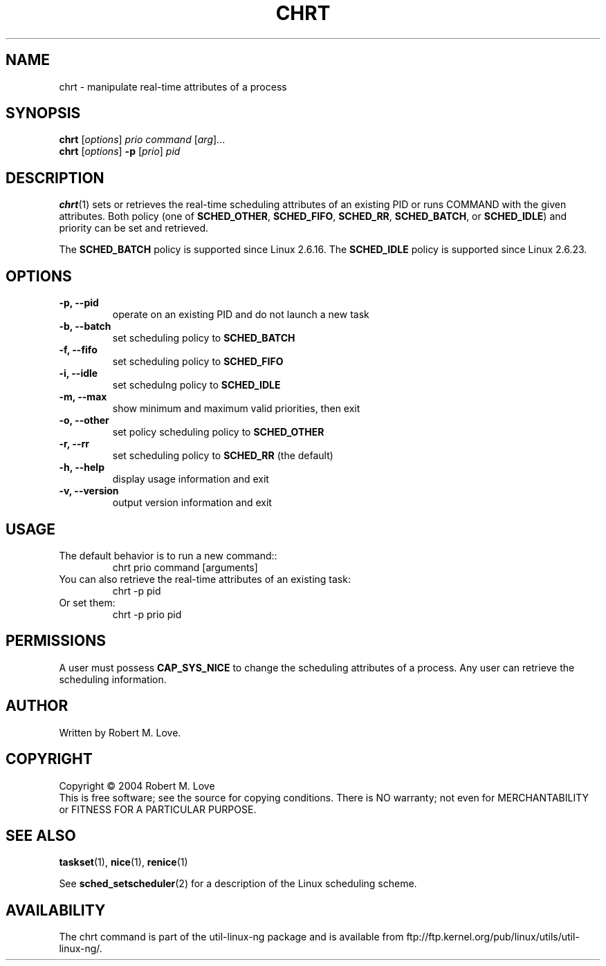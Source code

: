 .\" chrt(1) manpage
.\"
.\" Copyright (C) 2004 Robert Love
.\"
.\" This is free documentation; you can redistribute it and/or
.\" modify it under the terms of the GNU General Public License as
.\" published by the Free Software Foundation; either version 2 of
.\" the License.
.\"
.\" The GNU General Public License's references to "object code"
.\" and "executables" are to be interpreted as the output of any
.\" document formatting or typesetting system, including
.\" intermediate and printed output.
.\"
.\" This manual is distributed in the hope that it will be useful,
.\" but WITHOUT ANY WARRANTY; without even the implied warranty of
.\" MERCHANTABILITY or FITNESS FOR A PARTICULAR PURPOSE.  See the
.\" GNU General Public License for more details.
.\"
.\" You should have received a copy of the GNU General Public
.\" License along with this manual; if not, write to the Free
.\" Software Foundation, Inc., 59 Temple Place, Suite 330, Boston, MA 02111,
.\" USA.
.\"
.\" 2002-05-11 Robert Love <rml@tech9.net>
.\" 	Initial version
.\"
.TH CHRT "1" "Apr 2003" "schedutils" "Linux User's Manual"
.SH NAME
chrt \- manipulate real-time attributes of a process
.SH SYNOPSIS
.B chrt
.RI [ options ]\  prio
.IR command\  [ arg ]...
.br
.B chrt
.RI [ options ]
.B \-p
.RI [ prio ]\  pid
.SH DESCRIPTION
.PP
.BR chrt (1)
sets or retrieves the real-time scheduling attributes of an existing PID or
runs COMMAND with the given attributes.  Both policy (one of
.BR SCHED_OTHER ,
.BR SCHED_FIFO ,
.BR SCHED_RR ,
.BR SCHED_BATCH ,
or
.BR SCHED_IDLE )
and priority can be set and retrieved.
.PP
The
.BR SCHED_BATCH
policy is supported since Linux 2.6.16. The
.BR SCHED_IDLE
policy is supported since Linux 2.6.23.
.SH OPTIONS
.TP
.B -p, --pid
operate on an existing PID and do not launch a new task
.TP
.B -b, --batch
set scheduling policy to
.BR SCHED_BATCH
.TP
.B -f, --fifo
set scheduling policy to
.BR SCHED_FIFO
.TP
.B -i, --idle
set schedulng policy to
.BR SCHED_IDLE
.TP
.B -m, --max
show minimum and maximum valid priorities, then exit
.TP
.B -o, --other
set policy scheduling policy to
.BR SCHED_OTHER
.TP
.B -r, --rr
set scheduling policy to
.BR SCHED_RR
(the default)
.TP
.B -h, --help
display usage information and exit
.TP
.B -v, --version
output version information and exit
.SH USAGE
.TP
The default behavior is to run a new command::
chrt prio command [arguments]
.TP
You can also retrieve the real-time attributes of an existing task:
chrt -p pid
.TP
Or set them:
chrt -p prio pid
.SH PERMISSIONS
A user must possess
.BR CAP_SYS_NICE
to change the scheduling attributes of a process.  Any user can retrieve the
scheduling information.
.SH AUTHOR
Written by Robert M. Love.
.SH COPYRIGHT
Copyright \(co 2004 Robert M. Love
.br
This is free software; see the source for copying conditions.  There is NO
warranty; not even for MERCHANTABILITY or FITNESS FOR A PARTICULAR PURPOSE.
.SH "SEE ALSO"
.BR taskset (1),
.BR nice (1),
.BR renice (1)
.sp
See
.BR sched_setscheduler (2)
for a description of the Linux scheduling scheme.
.SH AVAILABILITY
The chrt command is part of the util-linux-ng package and is available from
ftp://ftp.kernel.org/pub/linux/utils/util-linux-ng/.
